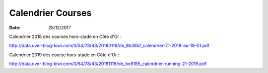Calendrier Courses
==================

:date: 25/12/2017

Calendrier  2018 des courses hors-stade en Côte d'Or :

http://data.over-blog-kiwi.com/0/54/78/43/20180119/ob_9b38bf_calendrier-21-2018-au-19-01.pdf

Calendrier 2019 des course hors-stade en Côte d'Or :

http://data.over-blog-kiwi.com/0/54/78/43/20181116/ob_be8185_calendrier-running-21-2019.pdf
